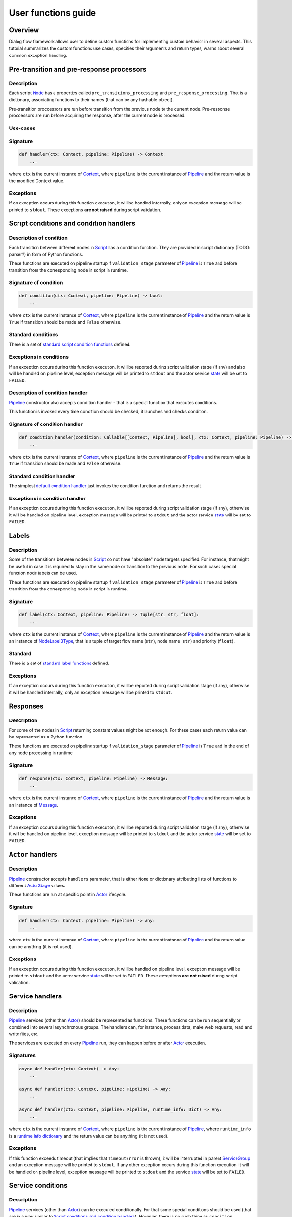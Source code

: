 User functions guide
--------------------

Overview
~~~~~~~~

Dialog flow framework allows user to define custom functions for implementing custom behavior
in several aspects.
This tutorial summarizes the custom functions use cases, specifies their arguments and return
types, warns about several common exception handling.

Pre-transition and pre-response processors
~~~~~~~~~~~~~~~~~~~~~~~~~~~~~~~~~~~~~~~~~~

Description
===========

Each script `Node <../api/dff.script.core.script#Node>`__ has a properties called
``pre_transitions_processing`` and ``pre_response_processing``.
That is a dictionary, associating functions to their names (that can be any hashable object).

Pre-transition proccessors are run before transition from the previous node to the current node.
Pre-response proccessors are run before acquiring the response, after the current node is processed.

Use-cases
=========

Signature
=========

.. code-block:: python

    def handler(ctx: Context, pipeline: Pipeline) -> Context:
        ...

where ``ctx`` is the current instance of `Context <../api/dff.script.core.context#Context>`__,
where ``pipeline`` is the current instance of `Pipeline <../api/dff.pipeline.pipeline.pipeline#Pipeline>`__
and the return value is the modified Context value.

Exceptions
==========

If an exception occurs during this function execution, it will be handled internally,
only an exception message will be printed to ``stdout``.
These exceptions **are not raised** during script validation.

Script conditions and condition handlers
~~~~~~~~~~~~~~~~~~~~~~~~~~~~~~~~~~~~~~~~

Description of condition
========================

Each transition between different nodes in `Script <../api/dff.script.core.script#Script>`__
has a condition function.
They are provided in script dictionary (TODO: parser?) in form of Python functions.

These functions are executed on pipeline startup if ``validation_stage`` parameter of
`Pipeline <../api/dff.pipeline.pipeline.pipeline#Pipeline>`__ is ``True`` and before transition
from the corresponding node in script in runtime.

Signature of condition
======================

.. code-block:: python

    def condition(ctx: Context, pipeline: Pipeline) -> bool:
        ...

where ``ctx`` is the current instance of `Context <../api/dff.script.core.context#Context>`__,
where ``pipeline`` is the current instance of `Pipeline <../api/dff.pipeline.pipeline.pipeline#Pipeline>`__
and the return value is ``True`` if transition should be made and ``False`` otherwise.

Standard conditions
===================

There is a set of `standard script condition functions <../api/dff.script.conditions.std_conditions>`__ defined.

Exceptions in conditions
========================

If an exception occurs during this function execution, it will be reported during script validation stage
(if any) and also will be handled on pipeline level,
exception message will be printed to ``stdout`` and the actor service `state <../api/dff.pipeline.types#ComponentExecutionState>`__
will be set to ``FAILED``.

Description of condition handler
================================

`Pipeline <../api/dff.pipeline.pipeline.pipeline#Pipeline>`__ constructor also accepts
condition handler - that is a special function that executes conditions.

This function is invoked every time condition should be checked, it launches and checks condition.

Signature of condition handler
==============================

.. code-block:: python

    def condition_handler(condition: Callable[[Context, Pipeline], bool], ctx: Context, pipeline: Pipeline) -> bool:
        ...

where ``ctx`` is the current instance of `Context <../api/dff.script.core.context#Context>`__,
where ``pipeline`` is the current instance of `Pipeline <../api/dff.pipeline.pipeline.pipeline#Pipeline>`__
and the return value is ``True`` if transition should be made and ``False`` otherwise.

Standard condition handler
==========================

The simplest `default condition handler <../api/dff.pipeline.pipeline.actor#default_condition_handler>`__
just invokes the condition function and returns the result.

Exceptions in condition handler
================================

If an exception occurs during this function execution, it will be reported during script validation stage
(if any), otherwise it will be handled on pipeline level,
exception message will be printed to ``stdout`` and the actor service `state <../api/dff.pipeline.types#ComponentExecutionState>`__
will be set to ``FAILED``.

Labels
~~~~~~

Description
===========

Some of the transitions between nodes in `Script <../api/dff.script.core.script#Script>`__
do not have "absolute" node targets specified.
For instance, that might be useful in case it is required to stay in the same node or transition
to the previous node.
For such cases special function node labels can be used.

These functions are executed on pipeline startup if ``validation_stage`` parameter of
`Pipeline <../api/dff.pipeline.pipeline.pipeline#Pipeline>`__ is ``True`` and before transition
from the corresponding node in script in runtime.

Signature
=========

.. code-block:: python

    def label(ctx: Context, pipeline: Pipeline) -> Tuple[str, str, float]:
        ...

where ``ctx`` is the current instance of `Context <../api/dff.script.core.context#Context>`__,
where ``pipeline`` is the current instance of `Pipeline <../api/dff.pipeline.pipeline.pipeline#Pipeline>`__
and the return value is an instance of `NodeLabel3Type <../api/dff.script.core.types#NodeLabel3Type>`__,
that is a tuple of target flow name (``str``), node name (``str``) and priority (``float``).

Standard
========

There is a set of `standard label functions <../api/dff.script.conditions.std_labels>`__ defined.

Exceptions
==========

If an exception occurs during this function execution, it will be reported during script validation stage
(if any), otherwise it will be handled internally, only an exception message will be printed to ``stdout``.

Responses
~~~~~~~~~

Description
===========

For some of the nodes in `Script <../api/dff.script.core.script#Script>`__ returning constant values
might be not enough.
For these cases each return value can be represented as a Python function.

These functions are executed on pipeline startup if ``validation_stage`` parameter of
`Pipeline <../api/dff.pipeline.pipeline.pipeline#Pipeline>`__ is ``True`` and in the end
of any node processing in runtime.

Signature
=========

.. code-block:: python

    def response(ctx: Context, pipeline: Pipeline) -> Message:
        ...

where ``ctx`` is the current instance of `Context <../api/dff.script.core.context#Context>`__,
where ``pipeline`` is the current instance of `Pipeline <../api/dff.pipeline.pipeline.pipeline#Pipeline>`__
and the return value is an instance of `Message <../api/dff.script.core.message#Message>`__.

Exceptions
==========

If an exception occurs during this function execution, it will be reported during script validation stage
(if any), otherwise it will be handled on pipeline level,
exception message will be printed to ``stdout`` and the actor service `state <../api/dff.pipeline.types#ComponentExecutionState>`__
will be set to ``FAILED``.

``Actor`` handlers
~~~~~~~~~~~~~~~~~~

Description
===========

`Pipeline <../api/dff.pipeline.pipeline.pipeline#Pipeline>`__ constructor accepts ``handlers``
parameter, that is either ``None`` or dictionary attributing lists of functions to different
`ActorStage <../api/dff.script.core.types#ActorStage>`__ values.

These functions are run at specific point in `Actor <../api/dff.pipeline.pipeline.actor#Actor>`__
lifecycle.

Signature
=========

.. code-block:: python

    def handler(ctx: Context, pipeline: Pipeline) -> Any:
        ...

where ``ctx`` is the current instance of `Context <../api/dff.script.core.context#Context>`__,
where ``pipeline`` is the current instance of `Pipeline <../api/dff.pipeline.pipeline.pipeline#Pipeline>`__
and the return value can be anything (it is not used).

Exceptions
==========

If an exception occurs during this function execution, it will be handled on pipeline level,
exception message will be printed to ``stdout`` and the actor service `state <../api/dff.pipeline.types#ComponentExecutionState>`__
will be set to ``FAILED``.
These exceptions **are not raised** during script validation.

Service handlers
~~~~~~~~~~~~~~~~

Description
===========

`Pipeline <../api/dff.pipeline.pipeline.pipeline#Pipeline>`__ services (other than `Actor <../api/dff.pipeline.pipeline.pipeline#ACTOR>`__)
should be represented as functions.
These functions can be run sequentially or combined into several asynchronous groups.
The handlers can, for instance, process data, make web requests, read and write files, etc.

The services are executed on every `Pipeline <../api/dff.pipeline.pipeline.pipeline#Pipeline>`__ run,
they can happen before or after `Actor <../api/dff.pipeline.pipeline.pipeline#ACTOR>`__ execution.

Signatures
==========

.. code-block:: python

    async def handler(ctx: Context) -> Any:
        ...

    async def handler(ctx: Context, pipeline: Pipeline) -> Any:
        ...

    async def handler(ctx: Context, pipeline: Pipeline, runtime_info: Dict) -> Any:
        ...

where ``ctx`` is the current instance of `Context <../api/dff.script.core.context#Context>`__,
where ``pipeline`` is the current instance of `Pipeline <../api/dff.pipeline.pipeline.pipeline#Pipeline>`__,
where ``runtime_info`` is a `runtime info dictionary <../api/dff.pipeline.types#ExtraHandlerRuntimeInfo>`__
and the return value can be anything (it is not used).

Exceptions
==========

If this function exceeds timeout (that implies that ``TimeoutError`` is thrown), it will be interrupted
in parent `ServiceGroup <../api/dff.pipeline.service.group#ServiceGroup>`__ and an exception message will be printed to ``stdout``.
If any other exception occurs during this function execution, it will be handled on pipeline level,
exception message will be printed to ``stdout`` and the service `state <../api/dff.pipeline.types#ComponentExecutionState>`__
will be set to ``FAILED``.

Service conditions
~~~~~~~~~~~~~~~~~~

Description
===========

`Pipeline <../api/dff.pipeline.pipeline.pipeline#Pipeline>`__ services (other than `Actor <../api/dff.pipeline.pipeline.pipeline#ACTOR>`__)
can be executed conditionally.
For that some special conditions should be used (that are in a way similar to `Script conditions and condition handlers`_).
However, there is no such thing as ``condition handler`` function in pipeline.

These conditions are only run before services they are related to, that can be any services **except for Actor**.

Signature
=========

.. code-block:: python

    def condition(ctx: Context, pipeline: Pipeline) -> bool:
        ...

where ``ctx`` is the current instance of `Context <../api/dff.script.core.context#Context>`__,
where ``pipeline`` is the current instance of `Pipeline <../api/dff.pipeline.pipeline.pipeline#Pipeline>`__
and the return value is ``True`` if the service should be run and ``False`` otherwise.

Standard
========

There is a set of `standard service condition functions <../api/dff.pipeline.conditions>`__ defined.

Exceptions
==========

If any other exception occurs during this function execution, it will be handled on pipeline level,
exception message will be printed to ``stdout`` and the service `state <../api/dff.pipeline.types#ComponentExecutionState>`__
will be set to ``FAILED``.

Extra handlers
~~~~~~~~~~~~~~

Description
===========

For some (or all) services in a `Pipeline <../api/dff.pipeline.pipeline.pipeline#Pipeline>`__ special
extra handler functions can be added.
These functions can handle statistics collection, input data transformation
or other pipeline functionality extension.

These functions can be either added to `pipeline dict <../api/dff.pipeline.types#PipelineBuilder>`__
or added to all services at once with `add_global_handler <../api/dff.pipeline.pipeline.pipeline#add_global_handler>`__
function.
The handlers can be executed before or after pipeline services.

Signatures
==========

.. code-block:: python

    async def handler(ctx: Context) -> Any:
        ...

    async def handler(ctx: Context, pipeline: Pipeline) -> Any:
        ...

    async def handler(ctx: Context, pipeline: Pipeline, runtime_info: Dict) -> Any:
        ...

where ``ctx`` is the current instance of `Context <../api/dff.script.core.context#Context>`__,
where ``pipeline`` is the current instance of `Pipeline <../api/dff.pipeline.pipeline.pipeline#Pipeline>`__,
where ``runtime_info`` is a `runtime info dictionary <../api/dff.pipeline.types#ExtraHandlerRuntimeInfo>`__
and the return value can be anything (it is not used).

Exceptions
==========

If this function exceeds timeout (that implies that ``TimeoutError`` is thrown), it will be interrupted
and an exception message will be printed to ``stdout``.
If any other exception occurs during this function execution, it **will not** be handled on pipeline level,
it will either be reported in parent `ServiceGroup <../api/dff.pipeline.service.group#ServiceGroup>`__ or interrupt pipeline execution.

Statistics extractors
~~~~~~~~~~~~~~~~~~~~~

Description
===========

`OtelInstrumentor <../api/dff.stats.instrumentor#OtelInstrumentor>`__ has some wrapper functions,
added to it on ``instrument`` call.
These functions can extract and process telemetry statistics.

The extractors are run upon ``__call__`` of the instrumentor.

Signature
=========

.. code-block:: python

    def extractor(ctx: Context, pipeline: Pipeline, runtime_info: Dict) -> None:
        ...

where ``ctx`` is the current instance of `Context <../api/dff.script.core.context#Context>`__,
where ``pipeline`` is the current instance of `Pipeline <../api/dff.pipeline.pipeline.pipeline#Pipeline>`__
and ``runtime_info`` is a `runtime info dictionary <../api/dff.pipeline.types#ExtraHandlerRuntimeInfo>`__.

Standard
========

There is a set of `standard statistics extractors <../api/dff.stats.default_extractors>`__ defined.

Exceptions
==========

If an exception occurs during this function execution, it is not handled and will be thrown
during `OtelInstrumentor <../api/dff.stats.instrumentor#OtelInstrumentor>`__ ``__call__``
function execution.
